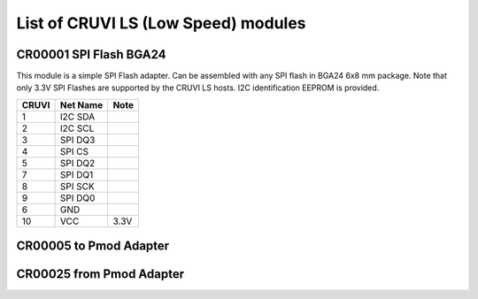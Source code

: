 List of CRUVI LS (Low Speed) modules
====================================

CR00001 SPI Flash BGA24
-----------------------
.. image:: LS_Modules/CR00001-01-3D.jpg

This module is a simple SPI Flash adapter. Can be assembled with any SPI flash in BGA24 6x8 mm package. 
Note that only 3.3V SPI Flashes are supported by the CRUVI LS hosts. I2C identification EEPROM is provided.

+-------+----------+-------+
| CRUVI | Net Name | Note  |
+=======+==========+=======+
| 1     | I2C SDA  |       |
+-------+----------+-------+
| 2     | I2C SCL  |       |
+-------+----------+-------+
| 3     | SPI DQ3  |       |
+-------+----------+-------+
| 4     | SPI CS   |       |
+-------+----------+-------+
| 5     | SPI DQ2  |       |
+-------+----------+-------+
| 7     | SPI DQ1  |       |
+-------+----------+-------+
| 8     | SPI SCK  |       |
+-------+----------+-------+
| 9     | SPI DQ0  |       |
+-------+----------+-------+
| 6     | GND      |       |
+-------+----------+-------+
| 10    | VCC      | 3.3V  |
+-------+----------+-------+



CR00005 to Pmod Adapter
-----------------------
.. image:: LS_Modules/CR00005-01-3D.jpg


CR00025 from Pmod Adapter
-------------------------
.. image:: LS_Modules/CR00025-01-3D.jpg


